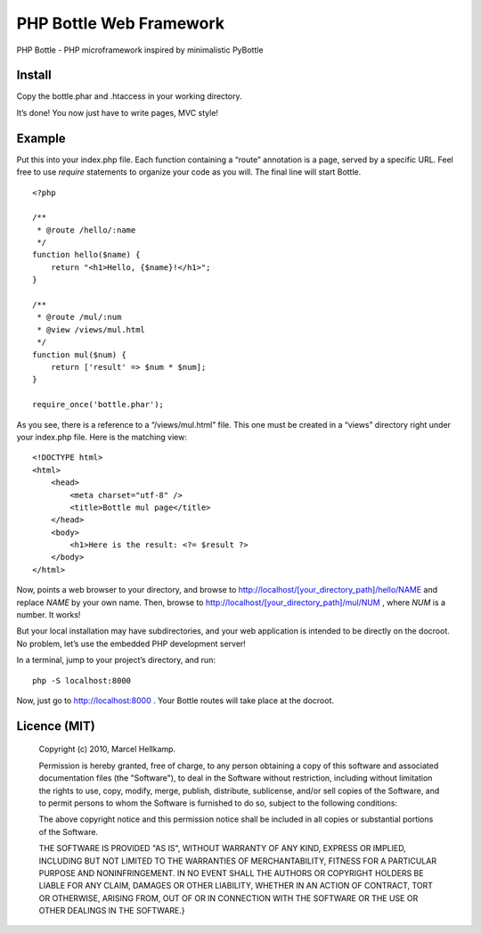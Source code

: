 PHP Bottle Web Framework
========================
PHP Bottle - PHP microframework inspired by minimalistic PyBottle

Install
------
Copy the bottle.phar and .htaccess in your working directory.

It’s done! You now just have to write pages, MVC style!

Example
-------

Put this into your index.php file. Each function containing a “route” annotation
is a page, served by a specific URL. Feel free to use `require` statements to
organize your code as you will. The final line will start Bottle.

::

    <?php

    /**
     * @route /hello/:name
     */
    function hello($name) {
        return "<h1>Hello, {$name}!</h1>";
    }

    /**
     * @route /mul/:num
     * @view /views/mul.html
     */
    function mul($num) {
        return ['result' => $num * $num];
    }

    require_once('bottle.phar');

As you see, there is a reference to a “/views/mul.html” file. This one must be
created in a “views” directory right under your index.php file. Here is the
matching view:

::

    <!DOCTYPE html>
    <html>
        <head>
            <meta charset="utf-8" />
            <title>Bottle mul page</title>
        </head>
        <body>
            <h1>Here is the result: <?= $result ?>
        </body>
    </html>

Now, points a web browser to your directory, and browse to http://localhost/[your_directory_path]/hello/NAME
and replace `NAME` by your own name. Then, browse to
http://localhost/[your_directory_path]/mul/NUM , where `NUM` is a number. It
works!

But your local installation may have subdirectories, and your web application is
intended to be directly on the docroot. No problem, let’s use the embedded PHP
development server!

In a terminal, jump to your project’s directory, and run:

::

    php -S localhost:8000

Now, just go to http://localhost:8000 . Your Bottle routes will take place at
the docroot.

Licence (MIT)
-------------

    Copyright (c) 2010, Marcel Hellkamp.

    Permission is hereby granted, free of charge, to any person obtaining a copy
    of this software and associated documentation files (the "Software"), to deal
    in the Software without restriction, including without limitation the rights
    to use, copy, modify, merge, publish, distribute, sublicense, and/or sell
    copies of the Software, and to permit persons to whom the Software is
    furnished to do so, subject to the following conditions:

    The above copyright notice and this permission notice shall be included in
    all copies or substantial portions of the Software.

    THE SOFTWARE IS PROVIDED "AS IS", WITHOUT WARRANTY OF ANY KIND, EXPRESS OR
    IMPLIED, INCLUDING BUT NOT LIMITED TO THE WARRANTIES OF MERCHANTABILITY,
    FITNESS FOR A PARTICULAR PURPOSE AND NONINFRINGEMENT. IN NO EVENT SHALL THE
    AUTHORS OR COPYRIGHT HOLDERS BE LIABLE FOR ANY CLAIM, DAMAGES OR OTHER
    LIABILITY, WHETHER IN AN ACTION OF CONTRACT, TORT OR OTHERWISE, ARISING FROM,
    OUT OF OR IN CONNECTION WITH THE SOFTWARE OR THE USE OR OTHER DEALINGS IN
    THE SOFTWARE.}
